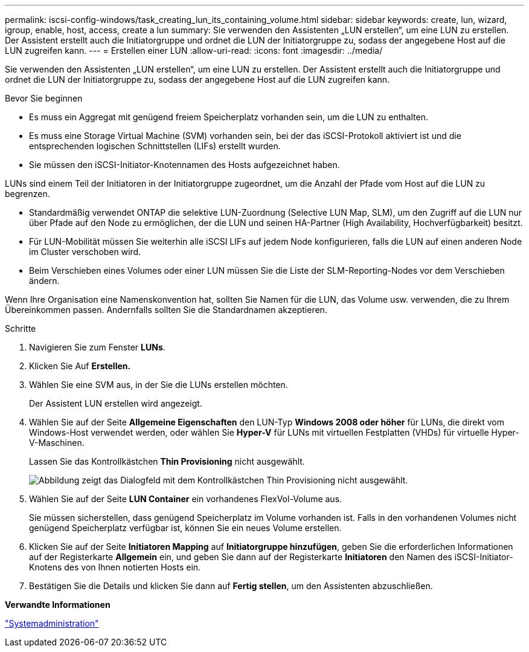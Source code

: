 ---
permalink: iscsi-config-windows/task_creating_lun_its_containing_volume.html 
sidebar: sidebar 
keywords: create, lun, wizard, igroup, enable, host, access, create a lun 
summary: Sie verwenden den Assistenten „LUN erstellen“, um eine LUN zu erstellen. Der Assistent erstellt auch die Initiatorgruppe und ordnet die LUN der Initiatorgruppe zu, sodass der angegebene Host auf die LUN zugreifen kann. 
---
= Erstellen einer LUN
:allow-uri-read: 
:icons: font
:imagesdir: ../media/


[role="lead"]
Sie verwenden den Assistenten „LUN erstellen“, um eine LUN zu erstellen. Der Assistent erstellt auch die Initiatorgruppe und ordnet die LUN der Initiatorgruppe zu, sodass der angegebene Host auf die LUN zugreifen kann.

.Bevor Sie beginnen
* Es muss ein Aggregat mit genügend freiem Speicherplatz vorhanden sein, um die LUN zu enthalten.
* Es muss eine Storage Virtual Machine (SVM) vorhanden sein, bei der das iSCSI-Protokoll aktiviert ist und die entsprechenden logischen Schnittstellen (LIFs) erstellt wurden.
* Sie müssen den iSCSI-Initiator-Knotennamen des Hosts aufgezeichnet haben.


LUNs sind einem Teil der Initiatoren in der Initiatorgruppe zugeordnet, um die Anzahl der Pfade vom Host auf die LUN zu begrenzen.

* Standardmäßig verwendet ONTAP die selektive LUN-Zuordnung (Selective LUN Map, SLM), um den Zugriff auf die LUN nur über Pfade auf den Node zu ermöglichen, der die LUN und seinen HA-Partner (High Availability, Hochverfügbarkeit) besitzt.
* Für LUN-Mobilität müssen Sie weiterhin alle iSCSI LIFs auf jedem Node konfigurieren, falls die LUN auf einen anderen Node im Cluster verschoben wird.
* Beim Verschieben eines Volumes oder einer LUN müssen Sie die Liste der SLM-Reporting-Nodes vor dem Verschieben ändern.


Wenn Ihre Organisation eine Namenskonvention hat, sollten Sie Namen für die LUN, das Volume usw. verwenden, die zu Ihrem Übereinkommen passen. Andernfalls sollten Sie die Standardnamen akzeptieren.

.Schritte
. Navigieren Sie zum Fenster *LUNs*.
. Klicken Sie Auf *Erstellen.*
. Wählen Sie eine SVM aus, in der Sie die LUNs erstellen möchten.
+
Der Assistent LUN erstellen wird angezeigt.

. Wählen Sie auf der Seite *Allgemeine Eigenschaften* den LUN-Typ *Windows 2008 oder höher* für LUNs, die direkt vom Windows-Host verwendet werden, oder wählen Sie *Hyper-V* für LUNs mit virtuellen Festplatten (VHDs) für virtuelle Hyper-V-Maschinen.
+
Lassen Sie das Kontrollkästchen *Thin Provisioning* nicht ausgewählt.

+
image::../media/lun_creation_thin_provisioned_windows_iscsi_windows.gif[Abbildung zeigt das Dialogfeld mit dem Kontrollkästchen Thin Provisioning nicht ausgewählt.]

. Wählen Sie auf der Seite *LUN Container* ein vorhandenes FlexVol-Volume aus.
+
Sie müssen sicherstellen, dass genügend Speicherplatz im Volume vorhanden ist. Falls in den vorhandenen Volumes nicht genügend Speicherplatz verfügbar ist, können Sie ein neues Volume erstellen.

. Klicken Sie auf der Seite *Initiatoren Mapping* auf *Initiatorgruppe hinzufügen*, geben Sie die erforderlichen Informationen auf der Registerkarte *Allgemein* ein, und geben Sie dann auf der Registerkarte *Initiatoren* den Namen des iSCSI-Initiator-Knotens des von Ihnen notierten Hosts ein.
. Bestätigen Sie die Details und klicken Sie dann auf *Fertig stellen*, um den Assistenten abzuschließen.


*Verwandte Informationen*

https://docs.netapp.com/us-en/ontap/system-admin/index.html["Systemadministration"]
